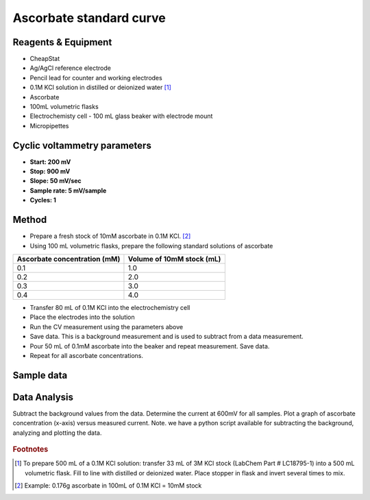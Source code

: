 Ascorbate standard curve
======================================




Reagents & Equipment
----------------------------

* CheapStat
* Ag/AgCl reference electrode
* Pencil lead for counter and working electrodes
* 0.1M KCl solution in distilled or deionized water [#f1]_ 
* Ascorbate
* 100mL volumetric flasks
* Electrochemisty cell - 100 mL glass beaker with electrode mount
* Micropipettes


Cyclic voltammetry parameters
---------------------------------

* **Start: 200 mV** 
* **Stop: 900 mV** 
* **Slope: 50 mV/sec**
* **Sample rate: 5 mV/sample**
* **Cycles: 1**

  
Method
-------------------------------

* Prepare a fresh stock of 10mM ascorbate in 0.1M KCl. [#f2]_ 
* Using 100 mL volumetric flasks, prepare the following standard solutions of ascorbate

============================ ==========================
Ascorbate concentration (mM) Volume of 10mM stock (mL)
============================ ==========================         
0.1                           1.0 
0.2                           2.0
0.3                           3.0
0.4                           4.0
============================ ==========================         


* Transfer 80 mL of 0.1M KCl into the electrochemistry cell
* Place the electrodes into the solution
* Run the CV measurement using the parameters above
* Save data. This is a background measurement and is used to subtract from a data measurement.
* Pour 50 mL of 0.1mM ascorbate into the beaker and repeat measurement. Save data. 
* Repeat for all ascorbate concentrations.



Sample data
-----------------

.. figure:: _static/ascorbate_standards.png
   :align:  center



Data Analysis
-------------
Subtract the background values from the data. Determine the current at 600mV for all samples. Plot a graph of ascorbate concentration (x-axis) versus measured current. 
Note. we have a python script available for subtracting the background, analyzing and plotting the data.


.. figure:: _static/ascorbate_linear_plot.png
   :align:  center


.. rubric:: Footnotes

.. [#f1] To prepare 500 mL of a 0.1M KCl solution: transfer 33 mL of 3M KCl stock (LabChem Part # LC18795-1) into a 500 mL volumetric flask. Fill to line with distilled or deionized water. Place stopper in flask and invert several times to mix.
.. [#f2] Example: 0.176g ascorbate in 100mL of 0.1M KCl = 10mM stock


